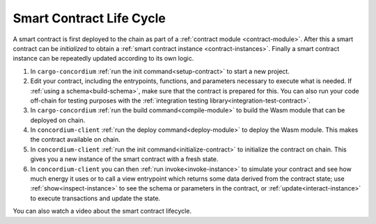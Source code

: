 .. _sc-lifecycle:

==============================
Smart Contract Life Cycle
==============================

A smart contract is first deployed to the chain as part of a :ref:`contract
module <contract-module>`. After this a smart contract can be *initialized* to
obtain a :ref:`smart contract instance <contract-instances>`. Finally a smart
contract instance can be repeatedly updated according to its own logic.

.. image:: images/smart-contract-lifecycle.png
    :width: 100%
    :alt: flow diagram with different actions

#. In ``cargo-concordium`` :ref:`run the init command<setup-contract>` to start a new project.

#. Edit your contract, including the entrypoints, functions, and parameters necessary to execute what is needed. If :ref:`using a schema<build-schema>`, make sure that the contract is prepared for this. You can also run your code off-chain for testing purposes with the :ref:`integration testing library<integration-test-contract>`.

#. In ``cargo-concordium`` :ref:`run the build command<compile-module>` to build the Wasm module that can be deployed on chain.

#. In ``concordium-client`` :ref:`run the deploy command<deploy-module>` to deploy the Wasm module. This makes the contract available on chain.

#. In ``concordium-client`` :ref:`run the init command<initialize-contract>` to initialize the contract on chain. This gives you a new instance of the smart contract with a fresh state.

#. In ``concordium-client`` you can then :ref:`run invoke<invoke-instance>` to simulate your contract and see how much energy it uses or to call a view entrypoint which returns some data derived from the contract state; use :ref:`show<inspect-instance>` to see the schema or parameters in the contract, or :ref:`update<interact-instance>` to execute transactions and update the state.

You can also watch a video about the smart contract lifecycle.

.. raw:: html

    <iframe src="https://www.youtube.com/embed/84_-C-4cK4E?si=v0xd-fkVl63tl2Vg" title="YouTube video player" frameborder="0" allow="accelerometer; autoplay; clipboard-write; encrypted-media; gyroscope; picture-in-picture; web-share" allowfullscreen></iframe>
